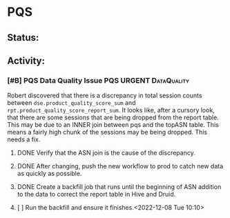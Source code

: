 * PQS

** Status:



**  Activity:
***   [#B] PQS Data Quality Issue :PQS:URGENT:DataQuality:
SCHEDULED: <2022-12-07 Wed>
:PROPERTIES:
:ID:       2af8f38b-ca16-46d1-8d11-474710c106d2
:END:
 Robert discovered that there is a discrepancy in total session counts between =dse.product_quality_score_sum= and =rpt.product_quality_score_report_sum=. It looks like, after a cursory look, that there are some sessions that are being dropped from the report table.  This may be due to an INNER join between pqs and the topASN table. This means a fairly high chunk of the sessions may be being dropped. This needs a fix.

***** DONE Verify that the ASN join is the cause of the discrepancy.
***** DONE After changing, push the new workflow to prod to catch new data as quickly as possible.
***** DONE Create a backfill job that runs until the beginning of ASN addition to the data to correct the report table in Hive and Druid.
***** [ ] Run the backfill and ensure it finishes.<2022-12-08 Tue 10:10>
:PROPERTIES:
:ID:       7a17e2ed-608e-4c6d-bfcd-0e908da7bb6a
:END:

